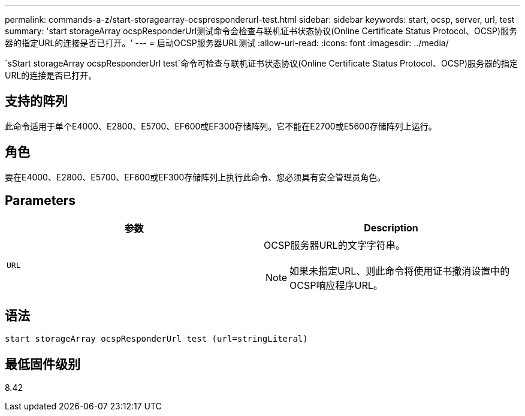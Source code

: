 ---
permalink: commands-a-z/start-storagearray-ocspresponderurl-test.html 
sidebar: sidebar 
keywords: start, ocsp, server, url, test 
summary: 'start storageArray ocspResponderUrl测试命令会检查与联机证书状态协议(Online Certificate Status Protocol、OCSP)服务器的指定URL的连接是否已打开。' 
---
= 启动OCSP服务器URL测试
:allow-uri-read: 
:icons: font
:imagesdir: ../media/


[role="lead"]
`sStart storageArray ocspResponderUrl test`命令可检查与联机证书状态协议(Online Certificate Status Protocol、OCSP)服务器的指定URL的连接是否已打开。



== 支持的阵列

此命令适用于单个E4000、E2800、E5700、EF600或EF300存储阵列。它不能在E2700或E5600存储阵列上运行。



== 角色

要在E4000、E2800、E5700、EF600或EF300存储阵列上执行此命令、您必须具有安全管理员角色。



== Parameters

[cols="2*"]
|===
| 参数 | Description 


 a| 
`URL`
 a| 
OCSP服务器URL的文字字符串。

[NOTE]
====
如果未指定URL、则此命令将使用证书撤消设置中的OCSP响应程序URL。

====
|===


== 语法

[source, cli]
----
start storageArray ocspResponderUrl test (url=stringLiteral)
----


== 最低固件级别

8.42
